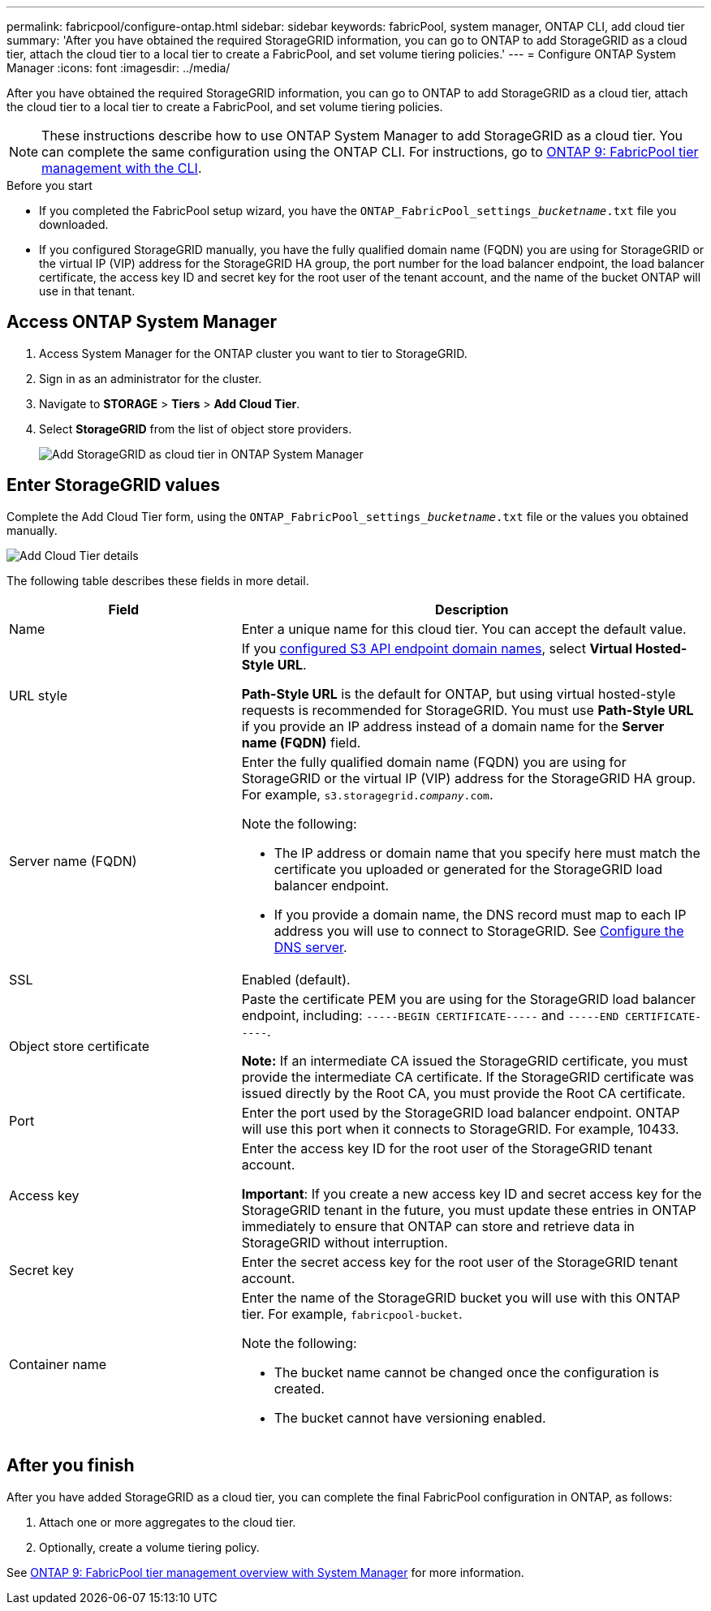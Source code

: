 ---
permalink: fabricpool/configure-ontap.html
sidebar: sidebar
keywords: fabricPool, system manager, ONTAP CLI, add cloud tier 
summary: 'After you have obtained the required StorageGRID information, you can go to ONTAP to add StorageGRID as a cloud tier, attach the cloud tier to a local tier to create a FabricPool, and set volume tiering policies.'
---
= Configure ONTAP System Manager
:icons: font
:imagesdir: ../media/

[.lead]
After you have obtained the required StorageGRID information, you can go to ONTAP to add StorageGRID as a cloud tier, attach the cloud tier to a local tier to create a FabricPool, and set volume tiering policies.

NOTE: These instructions describe how to use ONTAP System Manager to add StorageGRID as a cloud tier. You can complete the same configuration using the ONTAP CLI. For instructions, go to https://docs.netapp.com/us-en/ontap/fabricpool/index.html[ONTAP 9: FabricPool tier management with the CLI^].

.Before you start
* If you completed the FabricPool setup wizard, you have the `ONTAP_FabricPool_settings___bucketname__.txt` file you downloaded.
* If you configured StorageGRID manually, you have the fully qualified domain name (FQDN) you are using for StorageGRID or the virtual IP (VIP) address for the StorageGRID HA group, the port number for the load balancer endpoint, the load balancer certificate, the access key ID and secret key for the root user of the tenant account, and the name of the bucket ONTAP will use in that tenant.

== Access ONTAP System Manager

. Access System Manager for the ONTAP cluster you want to tier to StorageGRID.
. Sign in as an administrator for the cluster.
. Navigate to *STORAGE* > *Tiers* > *Add Cloud Tier*.

. Select *StorageGRID* from the list of object store providers.
+
image::../media/ontap_systemmanager_addcloudtier.png[Add StorageGRID as cloud tier in ONTAP System Manager]

== Enter StorageGRID values

Complete the Add Cloud Tier form, using the `ONTAP_FabricPool_settings___bucketname__.txt` file or the values you obtained manually.

image::../media/ontap_systemmanager_cloudtier_details.png[Add Cloud Tier details]

The following table describes these fields in more detail. 

[cols="1a,2a" options="header"]
|===
| Field| Description

|Name
|Enter a unique name for this cloud tier. You can accept the default value.

|URL style
|If you  xref:../admin/configuring-s3-api-endpoint-domain-names.adoc[configured S3 API endpoint domain names], select *Virtual Hosted-Style URL*.
 
*Path-Style URL* is the default for ONTAP, but using virtual hosted-style requests is recommended for StorageGRID. You must use *Path-Style URL* if you provide an IP address instead of a domain name for the *Server name (FQDN)* field.

|Server name (FQDN)
|Enter the fully qualified domain name (FQDN) you are using for StorageGRID or the virtual IP (VIP) address for the StorageGRID HA group. For example, `s3.storagegrid.__company__.com`.

Note the following:

* The IP address or domain name that you specify here must match the certificate you uploaded or generated for the StorageGRID load balancer endpoint.
* If you provide a domain name, the DNS record must map to each IP address you will use to connect to StorageGRID. See xref:configure-dns-server.adoc[Configure the DNS server].

|SSL
|Enabled (default).

|Object store certificate
|Paste the certificate PEM you are using for the StorageGRID load balancer endpoint, including:
`-----BEGIN CERTIFICATE-----` and `-----END CERTIFICATE-----`.


*Note:* If an intermediate CA issued the StorageGRID certificate, you must provide the intermediate CA certificate. If the StorageGRID certificate was issued directly by the Root CA, you must provide the Root CA certificate.

|Port
|Enter the port used by the StorageGRID load balancer endpoint. ONTAP will use this port when it connects to StorageGRID. For example, 10433.

|Access key 
|Enter the access key ID for the root user of the StorageGRID tenant account.

*Important*: If you create a new access key ID and secret access key for the StorageGRID tenant in the future, you must update these entries in ONTAP immediately to ensure that ONTAP can store and retrieve data in StorageGRID without interruption.

|Secret key
|Enter the secret access key for the  root user of the StorageGRID tenant account.

|Container name
|Enter the name of the StorageGRID bucket you will use with this ONTAP tier. For example, `fabricpool-bucket`. 

Note the following:

* The bucket name cannot be changed once the configuration is created.
* The bucket cannot have versioning enabled.

|===

== After you finish

After you have added StorageGRID as a cloud tier, you can complete the final FabricPool configuration in ONTAP, as follows:

. Attach one or more aggregates to the cloud tier.
. Optionally, create a volume tiering policy.

See https://docs.netapp.com/us-en/ontap/concept_cloud_overview.html[ONTAP 9: FabricPool tier management overview with System Manager^] for more information.
















